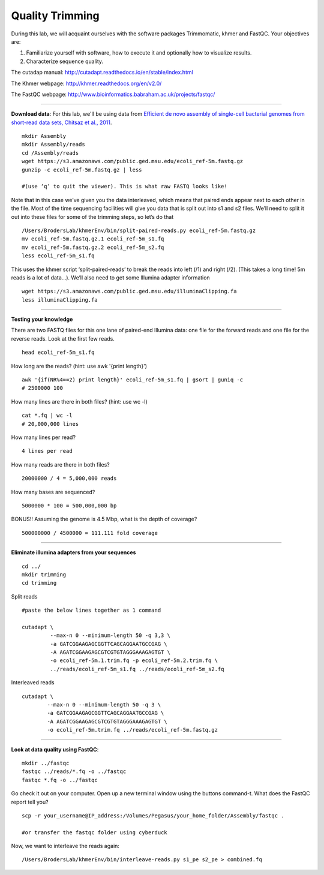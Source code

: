 ================================================ 
Quality Trimming
================================================

During this lab, we will acquaint ourselves with the software packages
Trimmomatic, khmer and FastQC. Your objectives are:

1. Familiarize yourself with software, how to execute it and optionally how to
   visualize results.
2. Characterize sequence quality.

The cutadap manual: http://cutadapt.readthedocs.io/en/stable/index.html

The Khmer webpage: http://khmer.readthedocs.org/en/v2.0/

The FastQC webpage: http://www.bioinformatics.babraham.ac.uk/projects/fastqc/

--------------

**Download data**: For this lab, we'll be using data from `Efficient de novo assembly of single-cell
bacterial genomes from short-read data sets, Chitsaz et al., 2011
<http://www.ncbi.nlm.nih.gov/pubmed/21926975>`__.

::

   mkdir Assembly
   mkdir Assembly/reads 
   cd /Assembly/reads
   wget https://s3.amazonaws.com/public.ged.msu.edu/ecoli_ref-5m.fastq.gz
   gunzip -c ecoli_ref-5m.fastq.gz | less
   
   #(use ‘q’ to quit the viewer). This is what raw FASTQ looks like!

Note that in this case we’ve given you the data interleaved, which means that paired ends appear next to each other in the file. Most of the time sequencing facilities will give you data that is split out into s1 and s2 files. We’ll need to split it out into these files for some of the trimming steps, so let’s do that 

::  
   
   /Users/BrodersLab/khmerEnv/bin/split-paired-reads.py ecoli_ref-5m.fastq.gz
   mv ecoli_ref-5m.fastq.gz.1 ecoli_ref-5m_s1.fq
   mv ecoli_ref-5m.fastq.gz.2 ecoli_ref-5m_s2.fq
   less ecoli_ref-5m_s1.fq

This uses the khmer script ‘split-paired-reads’ to break the reads into left (/1) and right (/2). (This takes a long time! 5m reads is a lot of data...). We’ll also need to get some Illumina adapter information

::

   wget https://s3.amazonaws.com/public.ged.msu.edu/illuminaClipping.fa
   less illuminaClipping.fa
	
--------------

**Testing your knowledge**

There are two FASTQ files for this one lane of paired-end Illumina data: one file for the forward reads and one file for the reverse reads. Look at the first few reads.

::

   head ecoli_ref-5m_s1.fq 
   
   
How long are the reads? (hint: use awk '{print length}')

::

   awk '{if(NR%4==2) print length}' ecoli_ref-5m_s1.fq | gsort | guniq -c
   # 2500000 100

How many lines are there in both files? (hint: use wc -l)

::

   cat *.fq | wc -l
   # 20,000,000 lines
   
How many lines per read?

::

   4 lines per read
   

How many reads are there in both files?

::

   20000000 / 4 = 5,000,000 reads
   

How many bases are sequenced?

::

   5000000 * 100 = 500,000,000 bp
   

BONUS!! Assuming the genome is 4.5 Mbp, what is the depth of coverage?

::

   500000000 / 4500000 = 111.111 fold coverage


--------------

**Eliminate illumina adapters from your sequences**


::
	
   cd ../
   mkdir trimming
   cd trimming

Split reads

::

   #paste the below lines together as 1 command
   
   cutadapt \
            --max-n 0 --minimum-length 50 -q 3,3 \
            -a GATCGGAAGAGCGGTTCAGCAGGAATGCCGAG \
            -A AGATCGGAAGAGCGTCGTGTAGGGAAAGAGTGT \
            -o ecoli_ref-5m.1.trim.fq -p ecoli_ref-5m.2.trim.fq \
            ../reads/ecoli_ref-5m_s1.fq ../reads/ecoli_ref-5m_s2.fq

Interleaved reads

::

   cutadapt \
           --max-n 0 --minimum-length 50 -q 3 \
           -a GATCGGAAGAGCGGTTCAGCAGGAATGCCGAG \
           -A AGATCGGAAGAGCGTCGTGTAGGGAAAGAGTGT \
           -o ecoli_ref-5m.trim.fq ../reads/ecoli_ref-5m.fastq.gz
	   
--------------

**Look at data quality using FastQC**:

::

   mkdir ../fastqc
   fastqc ../reads/*.fq -o ../fastqc
   fastqc *.fq -o ../fastqc
   

Go check it out on your computer. Open up a new terminal window using the buttons command-t. What does the FastQC report tell you? 

::

   scp -r your_username@IP_address:/Volumes/Pegasus/your_home_folder/Assembly/fastqc .
   
   #or transfer the fastqc folder using cyberduck


Now, we want to interleave the reads again:

::

   /Users/BrodersLab/khmerEnv/bin/interleave-reads.py s1_pe s2_pe > combined.fq 
    
	
